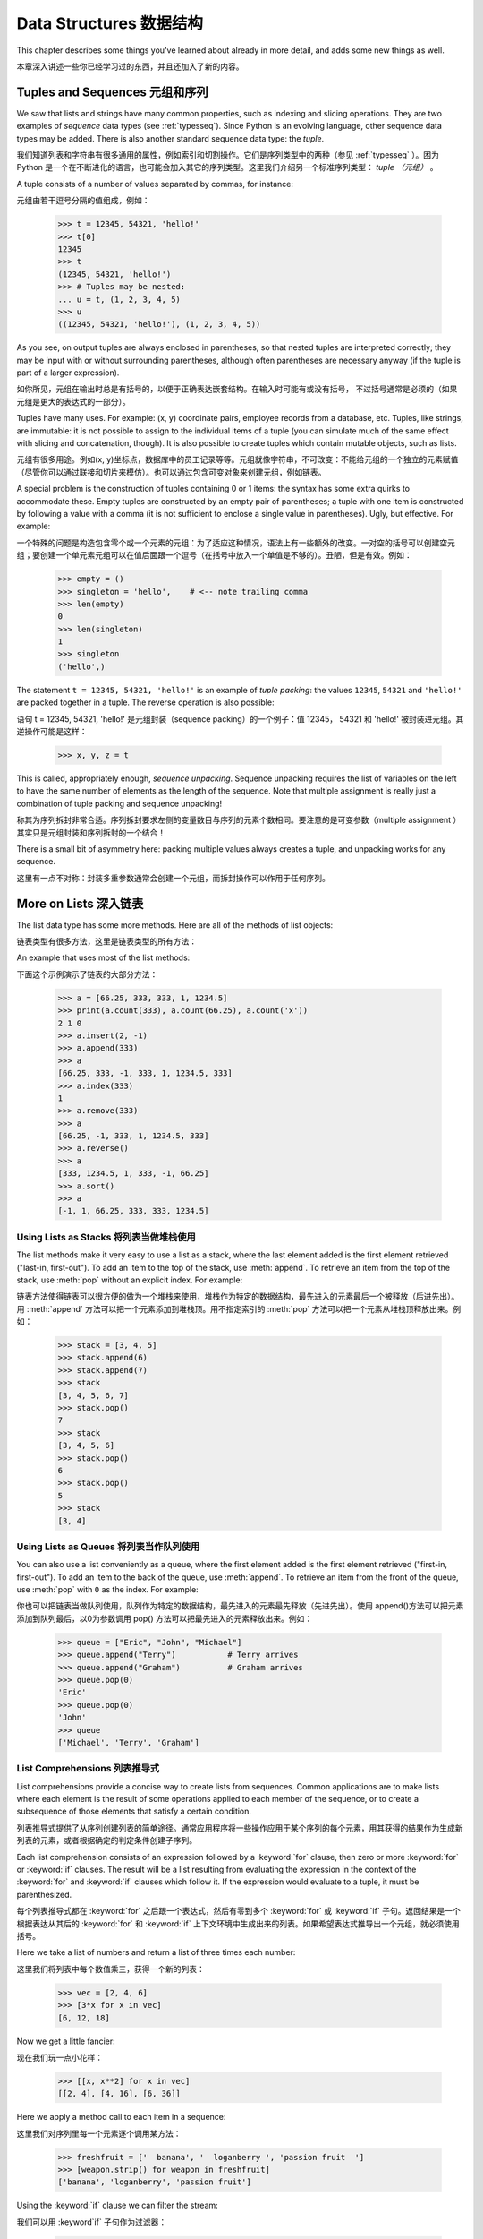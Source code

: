 .. _tut-structures:

***************
Data Structures 数据结构
***************

This chapter describes some things you've learned about already in more detail,
and adds some new things as well.

本章深入讲述一些你已经学习过的东西，并且还加入了新的内容。

.. _tut-tuples:

Tuples and Sequences 元组和序列
====================

We saw that lists and strings have many common properties, such as indexing and
slicing operations.  They are two examples of *sequence* data types (see
:ref:`typesseq`).  Since Python is an evolving language, other sequence data
types may be added.  There is also another standard sequence data type: the
*tuple*.

我们知道列表和字符串有很多通用的属性，例如索引和切割操作。它们是序列类型中的两种（参见 :ref:`typesseq` ）。困为 Python 是一个在不断进化的语言，也可能会加入其它的序列类型。这里我们介绍另一个标准序列类型： *tuple （元组）* 。

A tuple consists of a number of values separated by commas, for instance::

元组由若干逗号分隔的值组成，例如：

   >>> t = 12345, 54321, 'hello!'
   >>> t[0]
   12345
   >>> t
   (12345, 54321, 'hello!')
   >>> # Tuples may be nested:
   ... u = t, (1, 2, 3, 4, 5)
   >>> u
   ((12345, 54321, 'hello!'), (1, 2, 3, 4, 5))

As you see, on output tuples are always enclosed in parentheses, so that nested
tuples are interpreted correctly; they may be input with or without surrounding
parentheses, although often parentheses are necessary anyway (if the tuple is
part of a larger expression).

如你所见，元组在输出时总是有括号的，以便于正确表达嵌套结构。在输入时可能有或没有括号， 不过括号通常是必须的（如果元组是更大的表达式的一部分）。

Tuples have many uses.  For example: (x, y) coordinate pairs, employee records
from a database, etc.  Tuples, like strings, are immutable: it is not possible
to assign to the individual items of a tuple (you can simulate much of the same
effect with slicing and concatenation, though).  It is also possible to create
tuples which contain mutable objects, such as lists.

元组有很多用途。例如(x, y)坐标点，数据库中的员工记录等等。元组就像字符串，不可改变：不能给元组的一个独立的元素赋值（尽管你可以通过联接和切片来模仿）。也可以通过包含可变对象来创建元组，例如链表。

A special problem is the construction of tuples containing 0 or 1 items: the
syntax has some extra quirks to accommodate these.  Empty tuples are constructed
by an empty pair of parentheses; a tuple with one item is constructed by
following a value with a comma (it is not sufficient to enclose a single value
in parentheses). Ugly, but effective.  For example::

一个特殊的问题是构造包含零个或一个元素的元组：为了适应这种情况，语法上有一些额外的改变。一对空的括号可以创建空元组；要创建一个单元素元组可以在值后面跟一个逗号（在括号中放入一个单值是不够的）。丑陋，但是有效。例如：

   >>> empty = ()
   >>> singleton = 'hello',    # <-- note trailing comma
   >>> len(empty)
   0
   >>> len(singleton)
   1
   >>> singleton
   ('hello',)

The statement ``t = 12345, 54321, 'hello!'`` is an example of *tuple packing*:
the values ``12345``, ``54321`` and ``'hello!'`` are packed together in a tuple.
The reverse operation is also possible::

语句 t = 12345, 54321, 'hello!' 是元组封装（sequence packing）的一个例子：值 12345， 54321 和 'hello!' 被封装进元组。其逆操作可能是这样：

   >>> x, y, z = t

This is called, appropriately enough, *sequence unpacking*. Sequence unpacking
requires the list of variables on the left to have the same number of elements
as the length of the sequence.  Note that multiple assignment is really just a
combination of tuple packing and sequence unpacking!

称其为序列拆封非常合适。序列拆封要求左侧的变量数目与序列的元素个数相同。要注意的是可变参数（multiple assignment ）其实只是元组封装和序列拆封的一个结合！

There is a small bit of asymmetry here:  packing multiple values always creates
a tuple, and unpacking works for any sequence.

这里有一点不对称：封装多重参数通常会创建一个元组，而拆封操作可以作用于任何序列。

.. % XXX Add a bit on the difference between tuples and lists. 


.. _tut-morelists:

More on Lists 深入链表
=============

The list data type has some more methods.  Here are all of the methods of list
objects:

链表类型有很多方法，这里是链表类型的所有方法：

.. method:: list.append(x)

   Add an item to the end of the list; equivalent to ``a[len(a):] = [x]``.

   把一个元素添加到链表的结尾，相当于 a[len(a):] = [x]。

.. method:: list.extend(L)

   Extend the list by appending all the items in the given list; equivalent to
   ``a[len(a):] = L``.

   通过添加指定链表的所有元素来扩充链表，相当于 a[len(a):] = L。

.. method:: list.insert(i, x)

   Insert an item at a given position.  The first argument is the index of the
   element before which to insert, so ``a.insert(0, x)`` inserts at the front of
   the list, and ``a.insert(len(a), x)`` is equivalent to ``a.append(x)``.

   在指定位置插入一个元素。第一个参数是准备插入到其前面的那个元素的索引，例如 ``a.insert(0, x)`` 会插入到整个链表之前，而 ``a.insert(len(a), x)`` 相当于 ``a.append(x)`` 。

.. method:: list.remove(x)

   Remove the first item from the list whose value is *x*. It is an error if there
   is no such item.

   删除链表中值为 *x* 的第一个元素。如果没有这样的元素，就会返回一个错误。

.. method:: list.pop([i])

   Remove the item at the given position in the list, and return it.  If no index
   is specified, ``a.pop()`` removes and returns the last item in the list.  (The
   square brackets around the *i* in the method signature denote that the parameter
   is optional, not that you should type square brackets at that position.  You
   will see this notation frequently in the Python Library Reference.)

   从链表的指定位置删除元素，并将其返回。如果没有指定索引，``a.pop()`` 返回最后一个元素。元素随即从链表中被删除。（方法中 *i* 两边的方括号表示这个参数是可选的，而不是要求你输入一对方括号，你会经常在Python 库参考手册中遇到这样的标记。）

.. method:: list.index(x)

   Return the index in the list of the first item whose value is *x*. It is an
   error if there is no such item.

   返回链表中第一个值为 *x* 的元素的索引。如果没有匹配的元素就会返回一个错误。

.. method:: list.count(x)

   Return the number of times *x* appears in the list.

   返回 *x* 在链表中出现的次数。

.. method:: list.sort()

   Sort the items of the list, in place.

   对链表中的元素进行“就地”排序。

.. method:: list.reverse()

   Reverse the elements of the list, in place.

   “就地”倒排链表中的元素。

An example that uses most of the list methods::

下面这个示例演示了链表的大部分方法：

   >>> a = [66.25, 333, 333, 1, 1234.5]
   >>> print(a.count(333), a.count(66.25), a.count('x'))
   2 1 0
   >>> a.insert(2, -1)
   >>> a.append(333)
   >>> a
   [66.25, 333, -1, 333, 1, 1234.5, 333]
   >>> a.index(333)
   1
   >>> a.remove(333)
   >>> a
   [66.25, -1, 333, 1, 1234.5, 333]
   >>> a.reverse()
   >>> a
   [333, 1234.5, 1, 333, -1, 66.25]
   >>> a.sort()
   >>> a
   [-1, 1, 66.25, 333, 333, 1234.5]


.. _tut-lists-as-stacks:

Using Lists as Stacks 将列表当做堆栈使用
---------------------

.. sectionauthor:: Ka-Ping Yee <ping@lfw.org>


The list methods make it very easy to use a list as a stack, where the last
element added is the first element retrieved ("last-in, first-out").  To add an
item to the top of the stack, use :meth:`append`.  To retrieve an item from the
top of the stack, use :meth:`pop` without an explicit index.  For example::

链表方法使得链表可以很方便的做为一个堆栈来使用，堆栈作为特定的数据结构，最先进入的元素最后一个被释放（后进先出）。用 :meth:`append` 方法可以把一个元素添加到堆栈顶。用不指定索引的 :meth:`pop` 方法可以把一个元素从堆栈顶释放出来。例如：

   >>> stack = [3, 4, 5]
   >>> stack.append(6)
   >>> stack.append(7)
   >>> stack
   [3, 4, 5, 6, 7]
   >>> stack.pop()
   7
   >>> stack
   [3, 4, 5, 6]
   >>> stack.pop()
   6
   >>> stack.pop()
   5
   >>> stack
   [3, 4]


.. _tut-lists-as-queues:

Using Lists as Queues 将列表当作队列使用
---------------------

.. sectionauthor:: Ka-Ping Yee <ping@lfw.org>


You can also use a list conveniently as a queue, where the first element added
is the first element retrieved ("first-in, first-out").  To add an item to the
back of the queue, use :meth:`append`.  To retrieve an item from the front of
the queue, use :meth:`pop` with ``0`` as the index.  For example::

你也可以把链表当做队列使用，队列作为特定的数据结构，最先进入的元素最先释放（先进先出）。使用 append()方法可以把元素添加到队列最后，以0为参数调用 pop() 方法可以把最先进入的元素释放出来。例如：

   >>> queue = ["Eric", "John", "Michael"]
   >>> queue.append("Terry")           # Terry arrives
   >>> queue.append("Graham")          # Graham arrives
   >>> queue.pop(0)
   'Eric'
   >>> queue.pop(0)
   'John'
   >>> queue
   ['Michael', 'Terry', 'Graham']


List Comprehensions 列表推导式
-------------------

List comprehensions provide a concise way to create lists from sequences.
Common applications are to make lists where each element is the result of
some operations applied to each member of the sequence, or to create a 
subsequence of those elements that satisfy a certain condition.

列表推导式提供了从序列创建列表的简单途径。通常应用程序将一些操作应用于某个序列的每个元素，用其获得的结果作为生成新列表的元素，或者根据确定的判定条件创建子序列。

Each list comprehension consists of an expression followed by a :keyword:`for`
clause, then zero or more :keyword:`for` or :keyword:`if` clauses.  The result
will be a list resulting from evaluating the expression in the context of the
:keyword:`for` and :keyword:`if` clauses which follow it.  If the expression
would evaluate to a tuple, it must be parenthesized. 

每个列表推导式都在 :keyword:`for` 之后跟一个表达式，然后有零到多个 :keyword:`for` 或 :keyword:`if` 子句。返回结果是一个根据表达从其后的 :keyword:`for` 和 :keyword:`if` 上下文环境中生成出来的列表。如果希望表达式推导出一个元组，就必须使用括号。

Here we take a list of numbers and return a list of three times each number::

这里我们将列表中每个数值乘三，获得一个新的列表：

   >>> vec = [2, 4, 6]
   >>> [3*x for x in vec]
   [6, 12, 18]

Now we get a little fancier::

现在我们玩一点小花样：

   >>> [[x, x**2] for x in vec]
   [[2, 4], [4, 16], [6, 36]]

Here we apply a method call to each item in a sequence::

这里我们对序列里每一个元素逐个调用某方法：

   >>> freshfruit = ['  banana', '  loganberry ', 'passion fruit  ']
   >>> [weapon.strip() for weapon in freshfruit]
   ['banana', 'loganberry', 'passion fruit']

Using the :keyword:`if` clause we can filter the stream::

我们可以用 :keyword`if` 子句作为过滤器：

   >>> [3*x for x in vec if x > 3]
   [12, 18]
   >>> [3*x for x in vec if x < 2]
   []

Tuples can often be created without their parentheses, but not here::

元组经常可以不使用括号就创建出来，不过这里不行：

   >>> [x, x**2 for x in vec]	# error - parens required for tuples
     File "<stdin>", line 1, in ?
       [x, x**2 for x in vec]
                  ^
   SyntaxError: invalid syntax
   >>> [(x, x**2) for x in vec]
   [(2, 4), (4, 16), (6, 36)]

Here are some nested for loops and other fancy behavior::

这里有一些关于循环和其它技巧的演示：

   >>> vec1 = [2, 4, 6]
   >>> vec2 = [4, 3, -9]
   >>> [x*y for x in vec1 for y in vec2]
   [8, 6, -18, 16, 12, -36, 24, 18, -54]
   >>> [x+y for x in vec1 for y in vec2]
   [6, 5, -7, 8, 7, -5, 10, 9, -3]
   >>> [vec1[i]*vec2[i] for i in range(len(vec1))]
   [8, 12, -54]

List comprehensions can be applied to complex expressions and nested functions::

链表推导式可以使用复杂表达式或嵌套函数：

   >>> [str(round(355/113.0, i)) for i in range(1, 6)]
   ['3.1', '3.14', '3.142', '3.1416', '3.14159']


.. _tut-del:

The :keyword:`del` statement :keyword:`del` 语句
============================

There is a way to remove an item from a list given its index instead of its
value: the :keyword:`del` statement.  This differs from the :meth:`pop` method
which returns a value.  The :keyword:`del` statement can also be used to remove
slices from a list or clear the entire list (which we did earlier by assignment
of an empty list to the slice).  For example::

使用 :keyword:`del` 语句可以从一个列表中依索引而不是值来删除一个元素。这与使用 :meth:`pop` 返回一个值不同。可以用 :keyword:`del` 语句从列表中删除一个切割，或清空整个列表（我们以前介绍的方法是给该切割赋一个空列表）。例如：

   >>> a = [-1, 1, 66.25, 333, 333, 1234.5]
   >>> del a[0]
   >>> a
   [1, 66.25, 333, 333, 1234.5]
   >>> del a[2:4]
   >>> a
   [1, 66.25, 1234.5]
   >>> del a[:]
   >>> a
   []

:keyword:`del` can also be used to delete entire variables::

也可以用 :keyword:`del` 删除实体变量：

   >>> del a

Referencing the name ``a`` hereafter is an error (at least until another value
is assigned to it).  We'll find other uses for :keyword:`del` later.

此后引用 ``a`` 命名就是一个错误（至少在另一个值赋给它之前）。我们会在后面找到 :keyword:`del` 的其它用途。

.. _tut-sets:

Sets 集合
====

Python also includes a data type for *sets*.  A set is an unordered collection
with no duplicate elements.  Basic uses include membership testing and
eliminating duplicate entries.  Set objects also support mathematical operations
like union, intersection, difference, and symmetric difference.

Python 还包含了一个数据类型—— set（集合）。集合是一个无序不重复元素的集。基本功能包括关系测试和消除重复元素。集合对象还支持 union（联合），intersection（交），difference（差）和sysmmetric difference（对称差集）等数学运算。

Curly braces or the :func:`set` function can be use to create sets. Note:
To create an empty set you have to use set(), not {}; the latter creates
an empty dictionary, a data structure that we discuss in the next section.

大括号可以用于创建集合。注意：如果要创建一个空集合，你必须用 set() 而不是 {} ；后者创建一个空的字典，下一节我们会介绍这个数据结构。

Here is a brief demonstration::

以下是一个简单的演示：

   >>> basket = {'apple', 'orange', 'apple', 'pear', 'orange', 'banana'}
   >>> print(basket)
   {'orange', 'bananna', 'pear', 'apple'}
   >>> fruit = ['apple', 'orange', 'apple', 'pear', 'orange', 'banana']
   >>> fruit = set(basket)               # create a set without duplicates
   >>> fruit
   {'orange', 'pear', 'apple', 'banana'}
   >>> 'orange' in fruit                 # fast membership testing
   True
   >>> 'crabgrass' in fruit
   False

   >>> # Demonstrate set operations on unique letters from two words
   ...
   >>> a = set('abracadabra')
   >>> b = set('alacazam')
   >>> a                                  # unique letters in a
   {'a', 'r', 'b', 'c', 'd'}
   >>> a - b                              # letters in a but not in b
   {'r', 'd', 'b'}
   >>> a | b                              # letters in either a or b
   {'a', 'c', 'r', 'd', 'b', 'm', 'z', 'l'}
   >>> a & b                              # letters in both a and b
   {'a', 'c'}
   >>> a ^ b                              # letters in a or b but not both
   {'r', 'd', 'b', 'm', 'z', 'l'}




.. _tut-dictionaries:

Dictionaries 字典
============

Another useful data type built into Python is the *dictionary* (see
:ref:`typesmapping`). Dictionaries are sometimes found in other languages as
"associative memories" or "associative arrays".  Unlike sequences, which are
indexed by a range of numbers, dictionaries are indexed by *keys*, which can be
any immutable type; strings and numbers can always be keys.  Tuples can be used
as keys if they contain only strings, numbers, or tuples; if a tuple contains
any mutable object either directly or indirectly, it cannot be used as a key.
You can't use lists as keys, since lists can be modified in place using index
assignments, slice assignments, or methods like :meth:`append` and
:meth:`extend`.

另一个非常有用的 Python 内建数据类型是*字典*（参见 :ref:`typesmapping`）。字典在某些语言中可能称为“关联存储”（``associative memories''）或“关联数组”（``associative arrays''）。序列是以连续的整数为索引，与此不同的是，字典以*关键字*为索引，关键字可以是任意不可变类型，通常用字符串或数值。如果元组中只包含字符串、数字和元组，它可以做为关键字，如果它直接或间接的包含了可变对象，就不能当做关键字。不能用链表做关键字，因为链表可以用索引、切割或者 append() 和 extend()等方法改变。

It is best to think of a dictionary as an unordered set of *key: value* pairs,
with the requirement that the keys are unique (within one dictionary). A pair of
braces creates an empty dictionary: ``{}``. Placing a comma-separated list of
key:value pairs within the braces adds initial key:value pairs to the
dictionary; this is also the way dictionaries are written on output.

理解字典的最佳方式是把它看做无序的*键：值*对集合，关键字必须是互不相同的（在同一个字典之内）。一对大括号创建一个空的字典：``{}``。初始化链表时，在大括号内放置一组逗号分隔的关键字：值对，这也是字典输出的方式。

The main operations on a dictionary are storing a value with some key and
extracting the value given the key.  It is also possible to delete a key:value
pair with ``del``. If you store using a key that is already in use, the old
value associated with that key is forgotten.  It is an error to extract a value
using a non-existent key.

字典的主要操作是依据关键字来存储和析取值。也可以用 ``del`` 来删除键：值对。如果你用一个已经存在的关键字存储值，以前为该关键字分配的值就会被遗忘。试图从一个不存在的关键字中读取值会导致错误。

The :meth:`keys` method of a dictionary object returns a list of all the keys
used in the dictionary, in arbitrary order (if you want it sorted, just apply
the :meth:`sort` method to the list of keys).  To check whether a single key is
in the dictionary, use the :keyword:`in` keyword.

字典的 :meth:`keys` 方法返回由所有关键字组成的链表，该链表的顺序不定（如果你需要它有序，只能调用关键字链表的 :meth:`sort` 方法）。使用 :keyword:`in` 关键字可以检查字典中是否存在某一关键字。

Here is a small example using a dictionary::

这是一个字典运用的简单例子：

   >>> tel = {'jack': 4098, 'sape': 4139}
   >>> tel['guido'] = 4127
   >>> tel
   {'sape': 4139, 'guido': 4127, 'jack': 4098}
   >>> tel['jack']
   4098
   >>> del tel['sape']
   >>> tel['irv'] = 4127
   >>> tel
   {'guido': 4127, 'irv': 4127, 'jack': 4098}
   >>> list(tel.keys())
   ['guido', 'irv', 'jack']
   >>> 'guido' in tel
   True
   >>> 'jack' not in tel
   False

The :func:`dict` constructor builds dictionaries directly from lists of
key-value pairs stored as tuples.  When the pairs form a pattern, list
comprehensions can compactly specify the key-value list. ::

构造函数 :func:`dict` 直接从键值对元组列表中构建字典。如果有固定的模式，列表推导式指定特定的键值对：

   >>> dict([('sape', 4139), ('guido', 4127), ('jack', 4098)])
   {'sape': 4139, 'jack': 4098, 'guido': 4127}
   >>> dict([(x, x**2) for x in (2, 4, 6)])     # use a list comprehension
   {2: 4, 4: 16, 6: 36}

Later in the tutorial, we will learn about Generator Expressions which are even
better suited for the task of supplying key-values pairs to the :func:`dict`
constructor.

在本指南的后面章节，我们会学习到生成器表达式，它更适于为 :func:`dict` 构造器生成键值对序列。

When the keys are simple strings, it is sometimes easier to specify pairs using
keyword arguments::

如果关键字只是简单的字符串，使用关键字参数指定键值对有时候更方便：

   >>> dict(sape=4139, guido=4127, jack=4098)
   {'sape': 4139, 'jack': 4098, 'guido': 4127}


.. _tut-loopidioms:
.. % 
   Find out the right way to do these DUBOIS 

Looping Techniques 遍历技巧
==================

When looping through dictionaries, the key and corresponding value can be
retrieved at the same time using the :meth:`items` method. ::

在字典中遍历时，关键字和对应的值可以使用 :meth:`items` 方法同时解读出来：

   >>> knights = {'gallahad': 'the pure', 'robin': 'the brave'}
   >>> for k, v in knights.items():
   ...     print(k, v)
   ...
   gallahad the pure
   robin the brave

When looping through a sequence, the position index and corresponding value can
be retrieved at the same time using the :func:`enumerate` function. ::

在序列中遍历时，索引位置和对应值可以使用 :func:`enumerate` 函数同时得到：

   >>> for i, v in enumerate(['tic', 'tac', 'toe']):
   ...     print(i, v)
   ...
   0 tic
   1 tac
   2 toe

To loop over two or more sequences at the same time, the entries can be paired
with the :func:`zip` function. ::

同时遍历两个或更多的序列，可以使用 :func:`zip` 组合：

   >>> questions = ['name', 'quest', 'favorite color']
   >>> answers = ['lancelot', 'the holy grail', 'blue']
   >>> for q, a in zip(questions, answers):
   ...     print('What is your %s?  It is %s.' % (q, a))
   ...	
   What is your name?  It is lancelot.
   What is your quest?  It is the holy grail.
   What is your favorite color?  It is blue.

To loop over a sequence in reverse, first specify the sequence in a forward
direction and then call the :func:`reversed` function. ::

要反向遍历一个序列，首先指定这个序列，然后调用 :func:`reversesd` 函数：

   >>> for i in reversed(range(1, 10, 2)):
   ...     print(i)
   ...
   9
   7
   5
   3
   1

To loop over a sequence in sorted order, use the :func:`sorted` function which
returns a new sorted list while leaving the source unaltered. ::

要按顺序遍历一个序列，使用 :func:`sorted` 函数返回一个已排序的序列，将原有的放一边：

   >>> basket = ['apple', 'orange', 'apple', 'pear', 'orange', 'banana']
   >>> for f in sorted(set(basket)):
   ...     print(f)
   ... 	
   apple
   banana
   orange
   pear


.. _tut-conditions:

More on Conditions 深入条件控制
==================

The conditions used in ``while`` and ``if`` statements can contain any
operators, not just comparisons.

用于 while 和 if 语句的条件包括了比较之外的操作符。

The comparison operators ``in`` and ``not in`` check whether a value occurs
(does not occur) in a sequence.  The operators ``is`` and ``is not`` compare
whether two objects are really the same object; this only matters for mutable
objects like lists.  All comparison operators have the same priority, which is
lower than that of all numerical operators.

比较操作符 ``in`` 和 ``not in`` 审核值是否在一个区间之内。操作符 ``is`` 和 ``is not`` 和比较两个对象是否相同；这只和诸如链表这样的可变对象有关。所有的比较操作符具有相同的优先级，低于所有的数值操作。

Comparisons can be chained.  For example, ``a < b == c`` tests whether ``a`` is
less than ``b`` and moreover ``b`` equals ``c``.

比较操作符可以串联。例如： ``a < b == c`` 测试是否 ``a`` 小于 ``b`` 并且 ``b`` 等于 ``c``。

Comparisons may be combined using the Boolean operators ``and`` and ``or``, and
the outcome of a comparison (or of any other Boolean expression) may be negated
with ``not``.  These have lower priorities than comparison operators; between
them, ``not`` has the highest priority and ``or`` the lowest, so that ``A and
not B or C`` is equivalent to ``(A and (not B)) or C``. As always, parentheses
can be used to express the desired composition.

比较操作（或其它任何逻辑表达式）可以通过逻辑操作符 ``and`` 和 ``or`` 组合，比较的结果可以用 ``not`` 来取反义。这些操作符的优先级又低于比较操作符，在它们之中，``not`` 具有最高的优先级， ``or`` 优先级最低，所以 ``A and not B or C`` 等于 ``(A and (not B)) or C`` 。当然，表达式可以用期望的方式表示。

The Boolean operators ``and`` and ``or`` are so-called *short-circuit*
operators: their arguments are evaluated from left to right, and evaluation
stops as soon as the outcome is determined.  For example, if ``A`` and ``C`` are
true but ``B`` is false, ``A and B and C`` does not evaluate the expression
``C``.  When used as a general value and not as a Boolean, the return value of a
short-circuit operator is the last evaluated argument.

逻辑操作符 ``and`` 和 ``or`` 也称作*短路操作符*：它们的参数从左向右解析，一旦结果可以确定就停止。例如，如果 ``A`` 和 ``C`` 为真而 ``B`` 为假， ``A and B and C`` 不会解析 ``C``。作用于一个普通的非逻辑值时，短路操作符的返回值通常是最后一个变量。

It is possible to assign the result of a comparison or other Boolean expression
to a variable.  For example, ::

可以把比较或其它逻辑表达式的返回值赋给一个变量，例如：

   >>> string1, string2, string3 = '', 'Trondheim', 'Hammer Dance'
   >>> non_null = string1 or string2 or string3
   >>> non_null
   'Trondheim'

Note that in Python, unlike C, assignment cannot occur inside expressions. C
programmers may grumble about this, but it avoids a common class of problems
encountered in C programs: typing ``=`` in an expression when ``==`` was
intended.

需要注意的是 Python 与 C 不同，在表达式内部不能赋值。 C 程序员经常对此抱怨，不过它避免了一类在 C 程序中司空见惯的错误：想要在解析式中使 ``==`` 时误用了 ``=`` 操作符。

.. _tut-comparing:

Comparing Sequences and Other Types 比较序列和其它类型
===================================

Sequence objects may be compared to other objects with the same sequence type.
The comparison uses *lexicographical* ordering: first the first two items are
compared, and if they differ this determines the outcome of the comparison; if
they are equal, the next two items are compared, and so on, until either
sequence is exhausted. If two items to be compared are themselves sequences of
the same type, the lexicographical comparison is carried out recursively.  If
all items of two sequences compare equal, the sequences are considered equal.
If one sequence is an initial sub-sequence of the other, the shorter sequence is
the smaller (lesser) one.  Lexicographical ordering for strings uses the ASCII
ordering for individual characters.  Some examples of comparisons between
sequences of the same type::

序列对象可以与相同类型的其它对象比较。比较操作按*字典*序进行：首先比较前两个元素，如果不同，就决定了比较的结果；如果相同，就比较后两个元素，依此类推，直到所有序列都完成比较。如果两个元素本身就是同样类型的序列，就递归字典序比较。如果两个序列的所有子项都相等，就认为序列相等。如果一个序列是另一个序列的初始子序列，较短的一个序列就小于另一个。字符串的字典序按照单字符的 ASCII 顺序。下面是同类型序列之间比较的一些例子：

   (1, 2, 3)              < (1, 2, 4)
   [1, 2, 3]              < [1, 2, 4]
   'ABC' < 'C' < 'Pascal' < 'Python'
   (1, 2, 3, 4)           < (1, 2, 4)
   (1, 2)                 < (1, 2, -1)
   (1, 2, 3)             == (1.0, 2.0, 3.0)
   (1, 2, ('aa', 'ab'))   < (1, 2, ('abc', 'a'), 4)

Note that comparing objects of different types with ``<`` or ``>`` is legal
provided that the objects have appropriate comparison methods.  For example,
mixed numeric types are compared according to their numeric value, so 0 equals
0.0, etc.  Otherwise, rather than providing an arbitrary ordering, the
interpreter will raise a :exc:`TypeError` exception.

需要注意的是用 ``<`` 或 ``>`` 比较不同类型的对象是合法的。参与比较的对象要提供适当的比较方法。例如，不同数值类型比较时会统一它们的值大小，所以0等于0.0，等等。另一方面，如果没有确定的排序方法，解释器会抛出 :exc:`TypeError` 异常。
